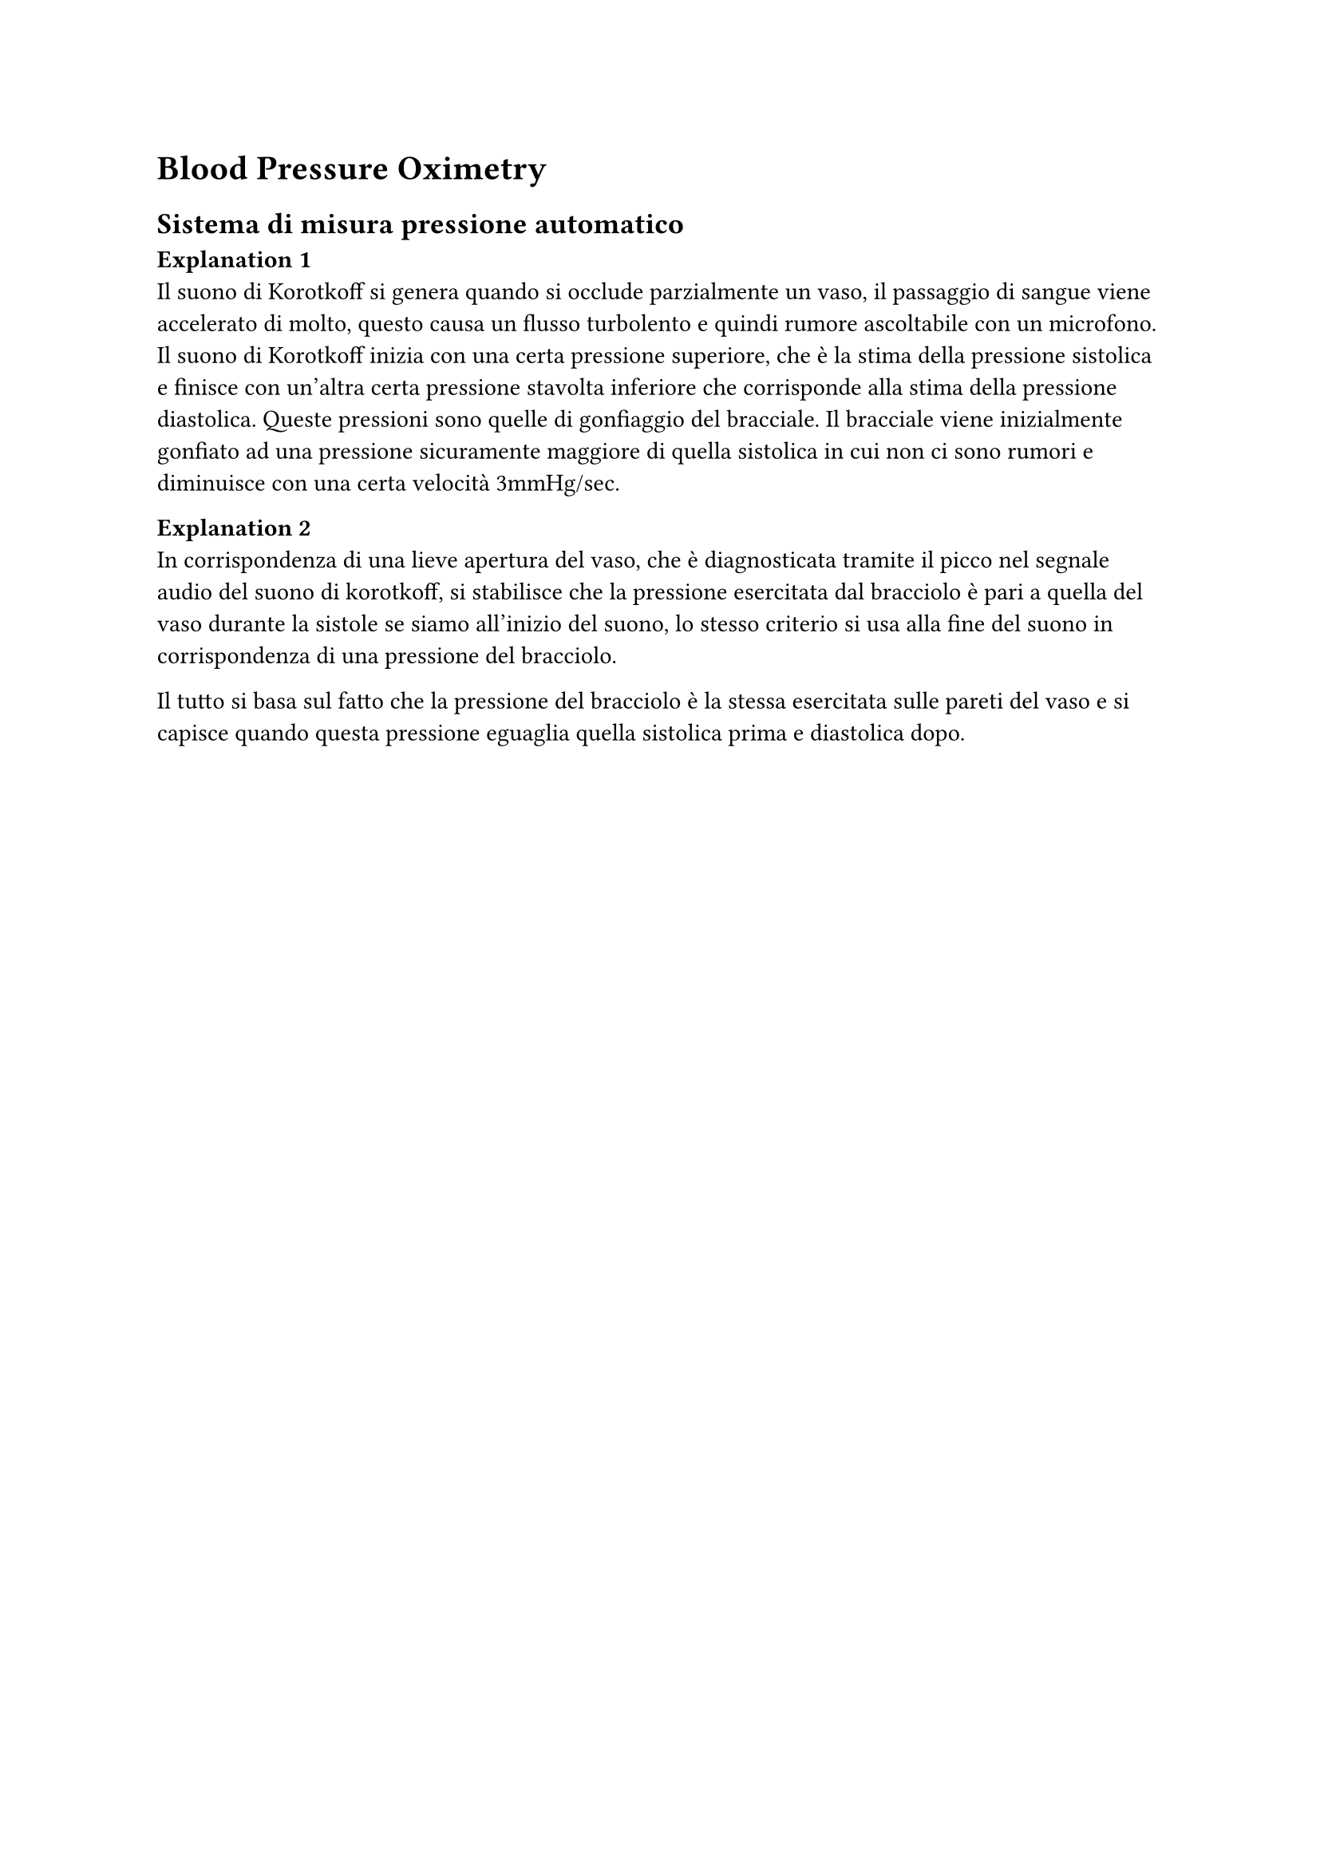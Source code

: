= Blood Pressure Oximetry

== Sistema di misura pressione automatico
*Explanation 1*\
Il suono di Korotkoff si genera quando si occlude parzialmente un vaso, il passaggio di sangue viene accelerato di molto, questo causa un flusso turbolento e quindi rumore ascoltabile con un microfono. Il suono di Korotkoff inizia con una certa pressione superiore, che è la stima della pressione sistolica e finisce con un'altra certa pressione stavolta inferiore che corrisponde alla stima della pressione diastolica. Queste pressioni sono quelle di gonfiaggio del bracciale. Il bracciale viene inizialmente gonfiato ad una pressione sicuramente maggiore di quella sistolica in cui non ci sono rumori e diminuisce con una certa velocità 3mmHg/sec.

*Explanation 2*\
In corrispondenza di una lieve apertura del vaso, che è diagnosticata tramite il picco nel segnale audio del suono di korotkoff, si stabilisce che la pressione esercitata dal bracciolo è pari a quella del vaso durante la sistole se siamo all'inizio del suono, lo stesso criterio si usa alla fine del suono in corrispondenza di una pressione del bracciolo.

Il tutto si basa sul fatto che la pressione del bracciolo è la stessa esercitata sulle pareti del vaso e si capisce quando questa pressione eguaglia quella sistolica prima e diastolica dopo.